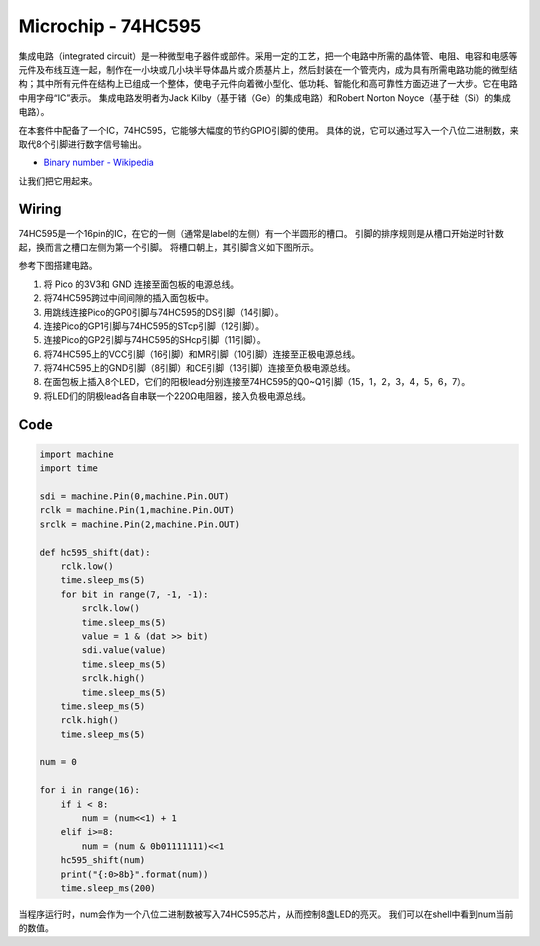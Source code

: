 Microchip - 74HC595
===========================

集成电路（integrated circuit）是一种微型电子器件或部件。采用一定的工艺，把一个电路中所需的晶体管、电阻、电容和电感等元件及布线互连一起，制作在一小块或几小块半导体晶片或介质基片上，然后封装在一个管壳内，成为具有所需电路功能的微型结构；其中所有元件在结构上已组成一个整体，使电子元件向着微小型化、低功耗、智能化和高可靠性方面迈进了一大步。它在电路中用字母“IC”表示。
集成电路发明者为Jack Kilby（基于锗（Ge）的集成电路）和Robert Norton Noyce（基于硅（Si）的集成电路）。

在本套件中配备了一个IC，74HC595，它能够大幅度的节约GPIO引脚的使用。
具体的说，它可以通过写入一个八位二进制数，来取代8个引脚进行数字信号输出。

* `Binary number - Wikipedia <https://en.wikipedia.org/wiki/Binary_number>`_

让我们把它用起来。

Wiring
-------------------

74HC595是一个16pin的IC，在它的一侧（通常是label的左侧）有一个半圆形的槽口。
引脚的排序规则是从槽口开始逆时针数起，换而言之槽口左侧为第一个引脚。
将槽口朝上，其引脚含义如下图所示。

.. image:: img/74hc595_1.png

参考下图搭建电路。

.. image:: img/wiring_microchip_74hc595.png

1. 将 Pico 的3V3和 GND 连接至面包板的电源总线。
#. 将74HC595跨过中间间隙的插入面包板中。
#. 用跳线连接Pico的GP0引脚与74HC595的DS引脚（14引脚）。
#. 连接Pico的GP1引脚与74HC595的STcp引脚（12引脚）。
#. 连接Pico的GP2引脚与74HC595的SHcp引脚（11引脚）。
#. 将74HC595上的VCC引脚（16引脚）和MR引脚（10引脚）连接至正极电源总线。
#. 将74HC595上的GND引脚（8引脚）和CE引脚（13引脚）连接至负极电源总线。
#. 在面包板上插入8个LED，它们的阳极lead分别连接至74HC595的Q0~Q1引脚（15，1，2，3，4，5，6，7）。
#. 将LED们的阴极lead各自串联一个220Ω电阻器，接入负极电源总线。


Code
-------------------

.. code-block:: python

    import machine
    import time

    sdi = machine.Pin(0,machine.Pin.OUT)
    rclk = machine.Pin(1,machine.Pin.OUT)
    srclk = machine.Pin(2,machine.Pin.OUT)

    def hc595_shift(dat): 
        rclk.low()
        time.sleep_ms(5)
        for bit in range(7, -1, -1):
            srclk.low()
            time.sleep_ms(5)
            value = 1 & (dat >> bit)
            sdi.value(value)
            time.sleep_ms(5)
            srclk.high()
            time.sleep_ms(5)
        time.sleep_ms(5)
        rclk.high()
        time.sleep_ms(5)

    num = 0

    for i in range(16):
        if i < 8:
            num = (num<<1) + 1
        elif i>=8:
            num = (num & 0b01111111)<<1
        hc595_shift(num)
        print("{:0>8b}".format(num))
        time.sleep_ms(200)

当程序运行时，num会作为一个八位二进制数被写入74HC595芯片，从而控制8盏LED的亮灭。
我们可以在shell中看到num当前的数值。